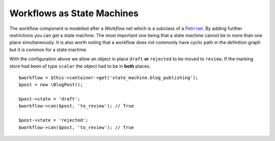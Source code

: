 .. index::
    single: Workflow; Workflows as State Machines

Workflows as State Machines
===========================

The workflow component is modelled after a *Workflow net* which is a subclass
of a `Petri net`_. By adding further restrictions you can get a state machine.
The most important one being that a state machine cannot be in more than
one place simultaneously. It is also worth noting that a workflow does not
commonly have cyclic path in the definition graph but it is common for a state
machine.

.. configuration-block::

    .. code-block:: yaml

        framework:
            workflows:
                blog_publishing:
                    type:
                        type: 'state_machine'
                    supports:
                        - AppBundle\Entity\BlogPost
                    places:
                        - draft
                        - review
                        - rejected
                        - published
                    transitions:
                        to_review:
                            from: [draft, rejected]
                            to:   review
                        publish:
                            from: review
                            to:   published
                        reject:
                            from: review
                            to:   rejected


With the configuration above we allow an object in place ``draft`` **or**
``rejected`` to be moved to ``review``. If the marking store had been of
type ``scalar`` the object had to be in **both** places. ::

    $workflow = $this->container->get('state_machine.blog_publishing');
    $post = new \BlogPost();

    $post->state = 'draft';
    $workflow->can($post, 'to_review'); // True

    $post->state = 'rejected';
    $workflow->can($post, 'to_review'); // True

.. _Petri net: https://en.wikipedia.org/wiki/Petri_net

